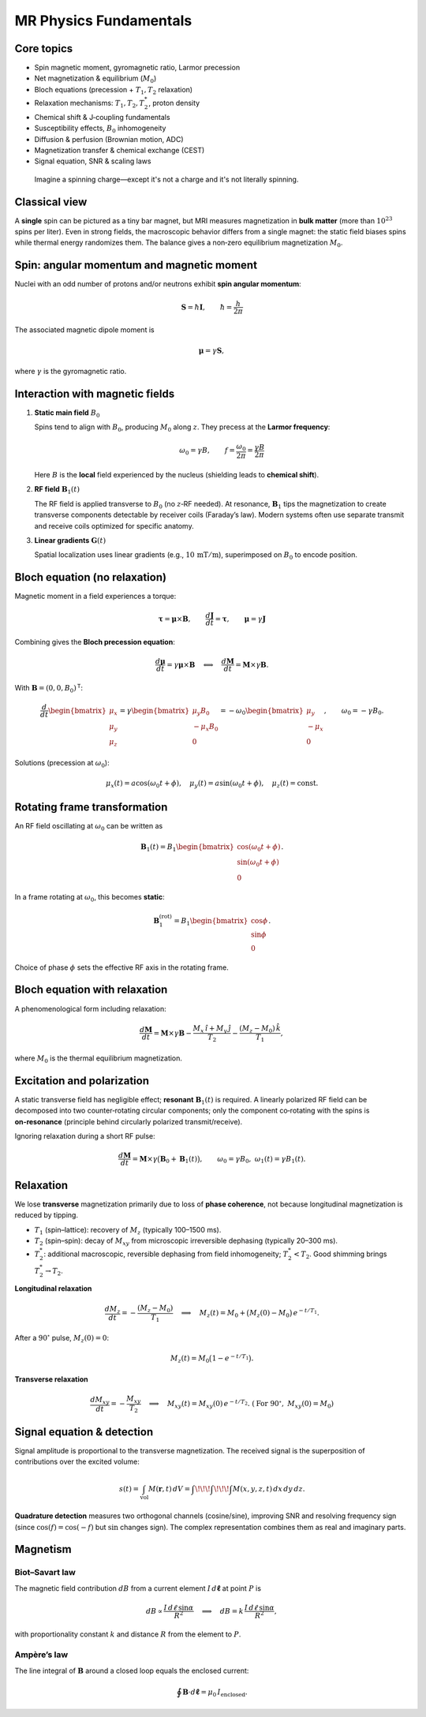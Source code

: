 MR Physics Fundamentals
=======================

Core topics
-----------

- Spin magnetic moment, gyromagnetic ratio, Larmor precession
- Net magnetization & equilibrium (:math:`M_0`)
- Bloch equations (precession + :math:`T_1, T_2` relaxation)
- Relaxation mechanisms: :math:`T_1, T_2, T_2^*`, proton density
- Chemical shift & J‑coupling fundamentals
- Susceptibility effects, :math:`B_0` inhomogeneity
- Diffusion & perfusion (Brownian motion, ADC)
- Magnetization transfer & chemical exchange (CEST)
- Signal equation, SNR & scaling laws

.. epigraph::

   Imagine a spinning charge—except it's not a charge and it's not literally spinning.

Classical view
--------------

A **single** spin can be pictured as a tiny bar magnet, but MRI measures magnetization in **bulk matter** (more than :math:`10^{23}` spins per liter). Even in strong fields, the macroscopic behavior differs from a single magnet: the static field biases spins while thermal energy randomizes them. The balance gives a non‑zero equilibrium magnetization :math:`M_0`.

Spin: angular momentum and magnetic moment
-----------------------------------------

Nuclei with an odd number of protons and/or neutrons exhibit **spin angular momentum**:

.. math::

   \mathbf{S} = \hbar \mathbf{I}, \qquad \hbar = \frac{h}{2\pi}

The associated magnetic dipole moment is

.. math::

   \boldsymbol{\mu} = \gamma \mathbf{S},

where :math:`\gamma` is the gyromagnetic ratio.

Interaction with magnetic fields
--------------------------------

1. **Static main field** :math:`B_0`

   Spins tend to align with :math:`B_0`, producing :math:`M_0` along :math:`z`. They precess at the **Larmor frequency**:

   .. math::

      \omega_0 = \gamma B, \qquad f = \frac{\omega_0}{2\pi} = \frac{\gamma B}{2\pi}

   Here :math:`B` is the **local** field experienced by the nucleus (shielding leads to **chemical shift**).

2. **RF field** :math:`\mathbf{B}_1(t)`

   The RF field is applied transverse to :math:`B_0` (no :math:`z`‑RF needed). At resonance, :math:`\mathbf{B}_1` tips the magnetization to create transverse components detectable by receiver coils (Faraday’s law). Modern systems often use separate transmit and receive coils optimized for specific anatomy.

3. **Linear gradients** :math:`\mathbf{G}(t)`

   Spatial localization uses linear gradients (e.g., :math:`10\,\mathrm{mT/m}`), superimposed on :math:`B_0` to encode position.

Bloch equation (no relaxation)
------------------------------

Magnetic moment in a field experiences a torque:

.. math::

   \boldsymbol{\tau} = \boldsymbol{\mu} \times \mathbf{B}, \qquad
   \frac{d\mathbf{J}}{dt} = \boldsymbol{\tau}, \qquad
   \boldsymbol{\mu} = \gamma \mathbf{J}

Combining gives the **Bloch precession equation**:

.. math::

   \frac{d\boldsymbol{\mu}}{dt} = \gamma \boldsymbol{\mu} \times \mathbf{B}
   \quad\Longleftrightarrow\quad
   \frac{d\mathbf{M}}{dt} = \mathbf{M} \times \gamma \mathbf{B}.

With :math:`\mathbf{B} = (0,0,B_0)^\mathsf{T}`:

.. math::

   \frac{d}{dt}
   \begin{bmatrix}
   \mu_x\\ \mu_y\\ \mu_z
   \end{bmatrix}
   =
   \gamma
   \begin{bmatrix}
   \mu_y B_0\\ -\mu_x B_0\\ 0
   \end{bmatrix}
   =
   -\omega_0
   \begin{bmatrix}
   \mu_y\\ -\mu_x\\ 0
   \end{bmatrix},
   \qquad \omega_0 = -\gamma B_0 .

Solutions (precession at :math:`\omega_0`):

.. math::

   \mu_x(t) = a\cos(\omega_0 t + \phi),\quad
   \mu_y(t) = a\sin(\omega_0 t + \phi),\quad
   \mu_z(t) = \text{const}.

Rotating frame transformation
-----------------------------

An RF field oscillating at :math:`\omega_0` can be written as

.. math::

   \mathbf{B}_1(t) = B_1
   \begin{bmatrix}
   \cos(\omega_0 t + \phi)\\
   \sin(\omega_0 t + \phi)\\
   0
   \end{bmatrix}.

In a frame rotating at :math:`\omega_0`, this becomes **static**:

.. math::

   \mathbf{B}_1^{(\text{rot})} = B_1
   \begin{bmatrix}
   \cos\phi\\
   \sin\phi\\
   0
   \end{bmatrix}.

Choice of phase :math:`\phi` sets the effective RF axis in the rotating frame.

Bloch equation with relaxation
------------------------------

A phenomenological form including relaxation:

.. math::

   \frac{d\mathbf{M}}{dt}
   = \mathbf{M} \times \gamma \mathbf{B}
     - \frac{M_x \,\hat{\imath} + M_y \,\hat{\jmath}}{T_2}
     - \frac{(M_z - M_0)\,\hat{k}}{T_1},

where :math:`M_0` is the thermal equilibrium magnetization.

Excitation and polarization
---------------------------

A static transverse field has negligible effect; **resonant** :math:`\mathbf{B}_1(t)` is required. A linearly polarized RF field can be decomposed into two counter‑rotating circular components; only the component co‑rotating with the spins is **on‑resonance** (principle behind circularly polarized transmit/receive).

Ignoring relaxation during a short RF pulse:

.. math::

   \frac{d\mathbf{M}}{dt} = \mathbf{M} \times \gamma\big( \mathbf{B}_0 + \mathbf{B}_1(t) \big),
   \qquad \omega_0=\gamma B_0,\ \ \omega_1(t)=\gamma B_1(t).

Relaxation
----------

We lose **transverse** magnetization primarily due to loss of **phase coherence**, not because longitudinal magnetization is reduced by tipping.

- :math:`T_1` (spin–lattice): recovery of :math:`M_z` (typically 100–1500 ms).
- :math:`T_2` (spin–spin): decay of :math:`M_{xy}` from microscopic irreversible dephasing (typically 20–300 ms).
- :math:`T_2^*`: additional macroscopic, reversible dephasing from field inhomogeneity; :math:`T_2^* < T_2`. Good shimming brings :math:`T_2^* \to T_2`.

**Longitudinal relaxation**

.. math::

   \frac{d M_z}{dt} = -\frac{(M_z - M_0)}{T_1}
   \quad\Longrightarrow\quad
   M_z(t) = M_0 + \big(M_z(0)-M_0\big)\,e^{-t/T_1}.

After a :math:`90^\circ` pulse, :math:`M_z(0)=0`:

.. math::

   M_z(t) = M_0 \big(1 - e^{-t/T_1}\big).

**Transverse relaxation**

.. math::

   \frac{d M_{xy}}{dt} = -\frac{M_{xy}}{T_2}
   \quad\Longrightarrow\quad
   M_{xy}(t) = M_{xy}(0)\,e^{-t/T_2}.
   \ (\text{For }90^\circ,\ M_{xy}(0)=M_0)

Signal equation & detection
---------------------------

Signal amplitude is proportional to the transverse magnetization. The received signal is the superposition of contributions over the excited volume:

.. math::

   s(t) = \int_{\text{vol}} M(\mathbf{r},t)\, dV
        = \int\!\!\!\int\!\!\!\int M(x,y,z,t)\, dx\,dy\,dz.

**Quadrature detection** measures two orthogonal channels (cosine/sine), improving SNR and resolving frequency sign (since :math:`\cos(f)=\cos(-f)` but :math:`\sin` changes sign). The complex representation combines them as real and imaginary parts.

Magnetism
---------

Biot–Savart law
^^^^^^^^^^^^^^^

The magnetic field contribution :math:`dB` from a current element :math:`I\,d\boldsymbol{\ell}` at point :math:`P` is

.. math::

   dB \propto \frac{I\, d\ell \,\sin\alpha}{R^2}
   \quad\Longrightarrow\quad
   dB = k\, \frac{I\, d\ell \,\sin\alpha}{R^2},

with proportionality constant :math:`k` and distance :math:`R` from the element to :math:`P`.

Ampère’s law
^^^^^^^^^^^^

The line integral of :math:`\mathbf{B}` around a closed loop equals the enclosed current:

.. math::

   \oint \mathbf{B}\cdot d\boldsymbol{\ell} = \mu_0\, I_{\text{enclosed}}.
